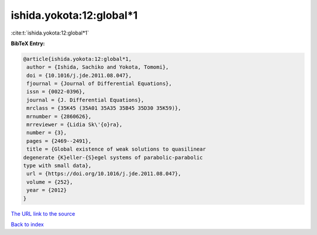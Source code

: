 ishida.yokota:12:global*1
=========================

:cite:t:`ishida.yokota:12:global*1`

**BibTeX Entry:**

.. code-block:: bibtex

   @article{ishida.yokota:12:global*1,
    author = {Ishida, Sachiko and Yokota, Tomomi},
    doi = {10.1016/j.jde.2011.08.047},
    fjournal = {Journal of Differential Equations},
    issn = {0022-0396},
    journal = {J. Differential Equations},
    mrclass = {35K45 (35A01 35A35 35B45 35D30 35K59)},
    mrnumber = {2860626},
    mrreviewer = {Lidia Sk\'{o}ra},
    number = {3},
    pages = {2469--2491},
    title = {Global existence of weak solutions to quasilinear
   degenerate {K}eller-{S}egel systems of parabolic-parabolic
   type with small data},
    url = {https://doi.org/10.1016/j.jde.2011.08.047},
    volume = {252},
    year = {2012}
   }

`The URL link to the source <https://doi.org/10.1016/j.jde.2011.08.047>`__


`Back to index <../By-Cite-Keys.html>`__
